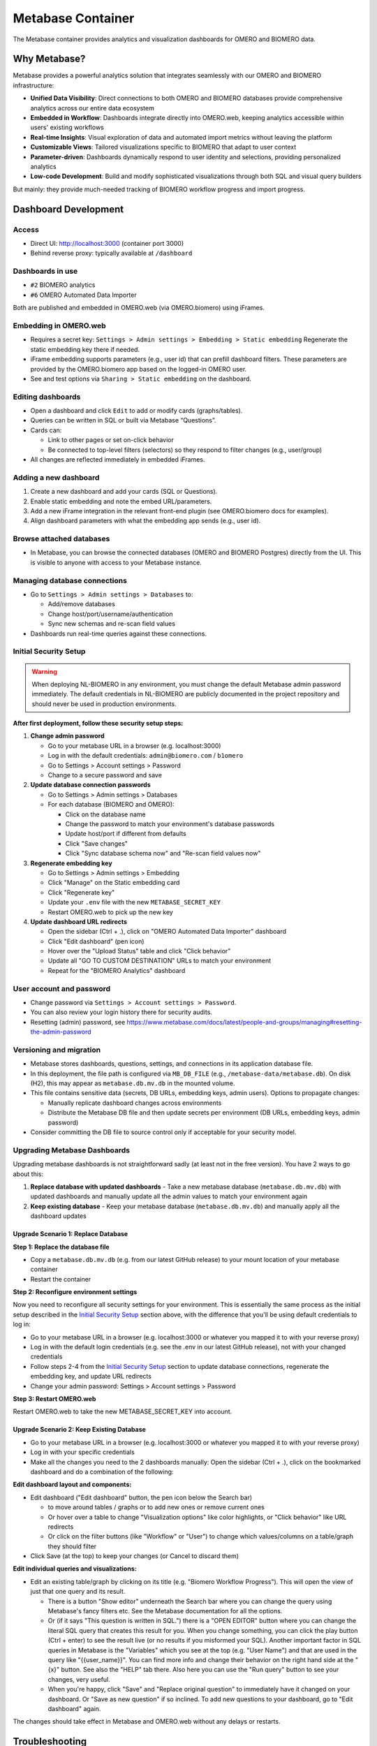 Metabase Container
==================

The Metabase container provides analytics and visualization dashboards for OMERO and BIOMERO data.


Why Metabase?
---------------------------------

Metabase provides a powerful analytics solution that integrates seamlessly with our OMERO and BIOMERO infrastructure:

* **Unified Data Visibility**: Direct connections to both OMERO and BIOMERO databases provide comprehensive analytics across our entire data ecosystem
* **Embedded in Workflow**: Dashboards integrate directly into OMERO.web, keeping analytics accessible within users' existing workflows
* **Real-time Insights**: Visual exploration of data and automated import metrics without leaving the platform
* **Customizable Views**: Tailored visualizations specific to BIOMERO that adapt to user context
* **Parameter-driven**: Dashboards dynamically respond to user identity and selections, providing personalized analytics
* **Low-code Development**: Build and modify sophisticated visualizations through both SQL and visual query builders

But mainly: they provide much-needed tracking of BIOMERO workflow progress and import progress.

Dashboard Development
---------------------

Access
~~~~~~

* Direct UI: http://localhost:3000 (container port 3000)
* Behind reverse proxy: typically available at ``/dashboard``

Dashboards in use
~~~~~~~~~~~~~~~~~

* ``#2`` BIOMERO analytics
* ``#6`` OMERO Automated Data Importer

Both are published and embedded in OMERO.web (via OMERO.biomero) using iFrames.

Embedding in OMERO.web
~~~~~~~~~~~~~~~~~~~~~~

* Requires a secret key: ``Settings > Admin settings > Embedding > Static embedding``  
  Regenerate the static embedding key there if needed.
* iFrame embedding supports parameters (e.g., user id) that can prefill dashboard filters. These parameters are provided by the OMERO.biomero app based on the logged-in OMERO user.
* See and test options via ``Sharing > Static embedding`` on the dashboard.

Editing dashboards
~~~~~~~~~~~~~~~~~~

* Open a dashboard and click ``Edit`` to add or modify cards (graphs/tables).
* Queries can be written in SQL or built via Metabase “Questions”.
* Cards can:

  - Link to other pages or set on-click behavior
  - Be connected to top-level filters (selectors) so they respond to filter changes (e.g., user/group)
* All changes are reflected immediately in embedded iFrames.

Adding a new dashboard
~~~~~~~~~~~~~~~~~~~~~~

1. Create a new dashboard and add your cards (SQL or Questions).
2. Enable static embedding and note the embed URL/parameters.
3. Add a new iFrame integration in the relevant front-end plugin (see OMERO.biomero docs for examples).
4. Align dashboard parameters with what the embedding app sends (e.g., user id).

Browse attached databases
~~~~~~~~~~~~~~~~~~~~~~~~~

* In Metabase, you can browse the connected databases (OMERO and BIOMERO Postgres) directly from the UI. This is visible to anyone with access to your Metabase instance.

Managing database connections
~~~~~~~~~~~~~~~~~~~~~~~~~~~~~

* Go to ``Settings > Admin settings > Databases`` to:
  
  - Add/remove databases
  - Change host/port/username/authentication
  - Sync new schemas and re-scan field values
* Dashboards run real-time queries against these connections.

Initial Security Setup
~~~~~~~~~~~~~~~~~~~~~~~

.. warning::
   When deploying NL-BIOMERO in any environment, you must change the default Metabase admin password 
   immediately. The default credentials in NL-BIOMERO are publicly documented in the project 
   repository and should never be used in production environments.

**After first deployment, follow these security setup steps:**

1. **Change admin password**
   
   - Go to your metabase URL in a browser (e.g. localhost:3000)
   - Log in with the default credentials: ``admin@biomero.com`` / ``b1omero``
   - Go to Settings > Account settings > Password
   - Change to a secure password and save

2. **Update database connection passwords**
   
   - Go to Settings > Admin settings > Databases
   - For each database (BIOMERO and OMERO):
     
     - Click on the database name
     - Change the password to match your environment's database passwords
     - Update host/port if different from defaults
     - Click "Save changes"
     - Click "Sync database schema now" and "Re-scan field values now"

3. **Regenerate embedding key**
   
   - Go to Settings > Admin settings > Embedding
   - Click "Manage" on the Static embedding card
   - Click "Regenerate key"
   - Update your ``.env`` file with the new ``METABASE_SECRET_KEY``
   - Restart OMERO.web to pick up the new key

4. **Update dashboard URL redirects**
   
   - Open the sidebar (Ctrl + .), click on "OMERO Automated Data Importer" dashboard
   - Click "Edit dashboard" (pen icon)
   - Hover over the "Upload Status" table and click "Click behavior"
   - Update all "GO TO CUSTOM DESTINATION" URLs to match your environment
   - Repeat for the "BIOMERO Analytics" dashboard

User account and password
~~~~~~~~~~~~~~~~~~~~~~~~~

* Change password via ``Settings > Account settings > Password``.
* You can also review your login history there for security audits.
* Resetting (admin) password, see https://www.metabase.com/docs/latest/people-and-groups/managing#resetting-the-admin-password


Versioning and migration
~~~~~~~~~~~~~~~~~~~~~~~~

* Metabase stores dashboards, questions, settings, and connections in its application database file.
* In this deployment, the file path is configured via ``MB_DB_FILE`` (e.g., ``/metabase-data/metabase.db``). On disk (H2), this may appear as ``metabase.db.mv.db`` in the mounted volume.
* This file contains sensitive data (secrets, DB URLs, embedding keys, admin users). Options to propagate changes:
  
  - Manually replicate dashboard changes across environments
  - Distribute the Metabase DB file and then update secrets per environment (DB URLs, embedding keys, admin password)
* Consider committing the DB file to source control only if acceptable for your security model.

Upgrading Metabase Dashboards
~~~~~~~~~~~~~~~~~~~~~~~~~~~~~~

Upgrading metabase dashboards is not straightforward sadly (at least not in the free version). You have 2 ways to go about this: 

1. **Replace database with updated dashboards** - Take a new metabase database (``metabase.db.mv.db``) with updated dashboards and manually update all the admin values to match your environment again
2. **Keep existing database** - Keep your metabase database (``metabase.db.mv.db``) and manually apply all the dashboard updates

Upgrade Scenario 1: Replace Database
^^^^^^^^^^^^^^^^^^^^^^^^^^^^^^^^^^^^^

**Step 1: Replace the database file**

- Copy a ``metabase.db.mv.db`` (e.g. from our latest GitHub release) to your mount location of your metabase container
- Restart the container

**Step 2: Reconfigure environment settings**

Now you need to reconfigure all security settings for your environment. This is essentially the same process as the initial setup described in the `Initial Security Setup`_ section above, with the difference that you'll be using default credentials to log in:

- Go to your metabase URL in a browser (e.g. localhost:3000 or whatever you mapped it to with your reverse proxy)
- Log in with the default login credentials (e.g. see the .env in our latest GitHub release), not with your changed credentials
- Follow steps 2-4 from the `Initial Security Setup`_ section to update database connections, regenerate the embedding key, and update URL redirects
- Change your admin password: Settings > Account settings > Password

**Step 3: Restart OMERO.web**

Restart OMERO.web to take the new METABASE_SECRET_KEY into account.

Upgrade Scenario 2: Keep Existing Database
^^^^^^^^^^^^^^^^^^^^^^^^^^^^^^^^^^^^^^^^^^^

- Go to your metabase URL in a browser (e.g. localhost:3000 or whatever you mapped it to with your reverse proxy)
- Log in with your specific credentials
- Make all the changes you need to the 2 dashboards manually: Open the sidebar (Ctrl + .), click on the bookmarked dashboard and do a combination of the following:

**Edit dashboard layout and components:**

- Edit dashboard ("Edit dashboard" button, the pen icon below the Search bar)

  - to move around tables / graphs or to add new ones or remove current ones
  - Or hover over a table to change "Visualization options" like color highlights, or "Click behavior" like URL redirects
  - Or click on the filter buttons (like "Workflow" or "User") to change which values/columns on a table/graph they should filter

- Click Save (at the top) to keep your changes (or Cancel to discard them)

**Edit individual queries and visualizations:**

- Edit an existing table/graph by clicking on its title (e.g. "Biomero Workflow Progress"). This will open the view of just that one query and its result.

  - There is a button "Show editor" underneath the Search bar where you can change the query using Metabase's fancy filters etc. See the Metabase documentation for all the options.
  - Or (if it says "This question is written in SQL.") there is a "OPEN EDITOR" button where you can change the literal SQL query that creates this result for you. When you change something, you can click the play button (Ctrl + enter) to see the result live (or no results if you misformed your SQL). Another important factor in SQL queries in Metabase is the "Variables" which you see at the top (e.g. "User Name") and that are used in the query like "{{user_name}}". You can find more info and change their behavior on the right hand side at the "{x}" button. See also the "HELP" tab there. Also here you can use the "Run query" button to see your changes, very useful.
  - When you're happy, click "Save" and "Replace original question" to immediately have it changed on your dashboard. Or "Save as new question" if so inclined. To add new questions to your dashboard, go to "Edit dashboard" again.

The changes should take effect in Metabase and OMERO.web without any delays or restarts.


Troubleshooting
---------------

Common Issues and Solutions
~~~~~~~~~~~~~~~~~~~~~~~~~~~

**"Message seems corrupt or manipulated" error in OMERO.web iFrame**

If you see the metabase iframe saying "Message seems corrupt or manipulated" in the OMERO.web plugin, it means that the embedding key for Metabase is not correct. 

**Solution:**
Change the ``METABASE_SECRET_KEY`` environment variable for OMERO.web to match the embedding key in Metabase:

1. Go to Metabase: Settings > Admin settings > Embedding
2. Click "Manage" on the Static embedding card 
3. Copy the current embedding key
4. Update your ``.env`` file: ``METABASE_SECRET_KEY=<the_copied_key>``
5. Restart OMERO.web to pick up the new key

Alternatively, you can regenerate a new embedding key in Metabase (step 2 above: "Regenerate key") and then update your environment variable accordingly.


Related Documentation
---------------------

* :doc:`../../sysadmin/omero-biomero-admin` - OMERO.biomero plugin administration guide
* :doc:`omeroweb` - Web interface integration
* :doc:`../architecture` - System architecture
* `Metabase Documentation <https://www.metabase.com/docs/>`_
